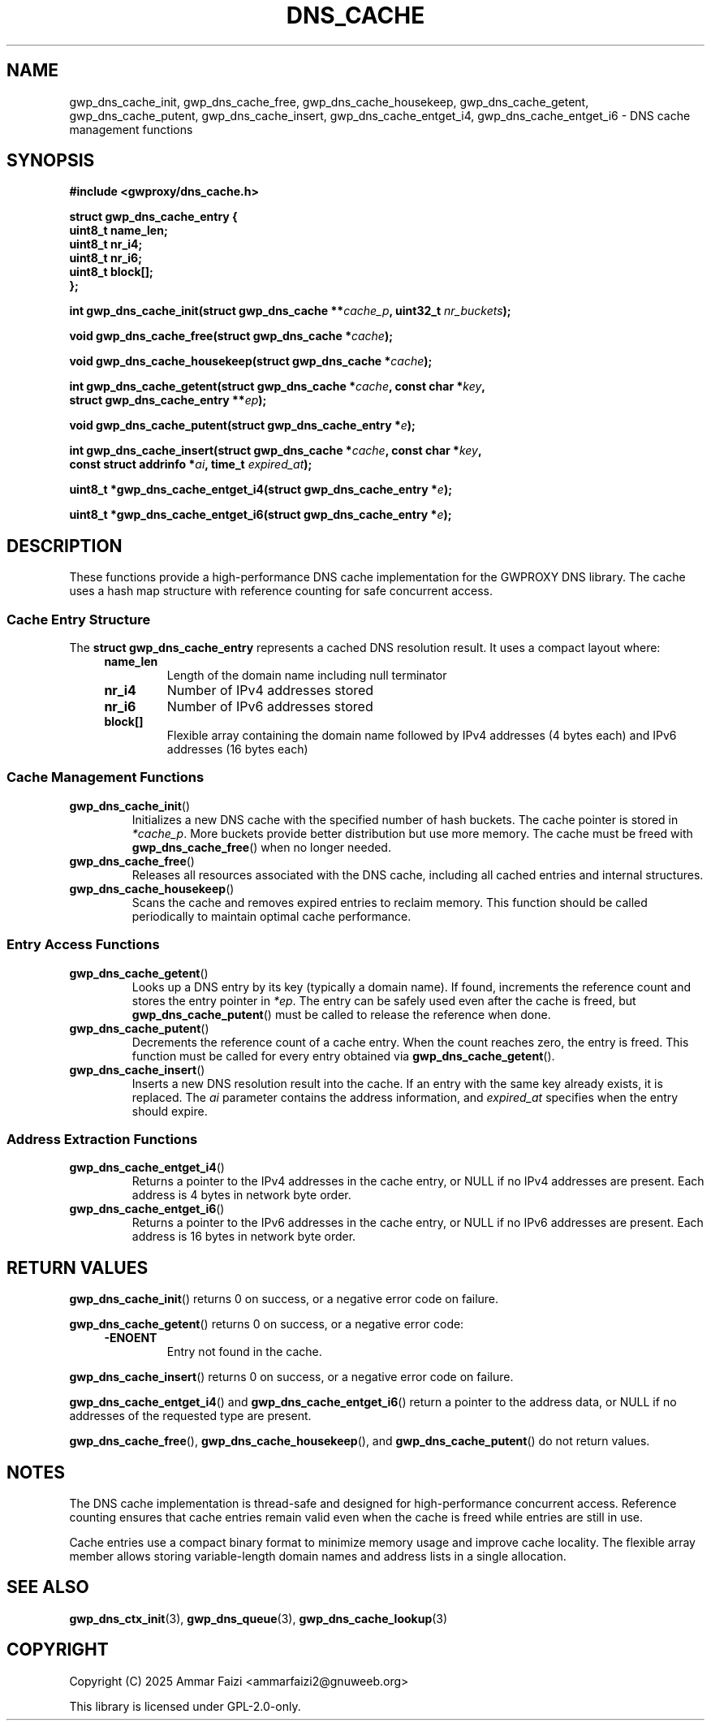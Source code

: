 .TH DNS_CACHE 3 "January 2025" "GWPROXY DNS library" "Library Functions Manual"
.SH NAME
gwp_dns_cache_init, gwp_dns_cache_free, gwp_dns_cache_housekeep, gwp_dns_cache_getent, gwp_dns_cache_putent, gwp_dns_cache_insert, gwp_dns_cache_entget_i4, gwp_dns_cache_entget_i6 \- DNS cache management functions
.SH SYNOPSIS
.nf
.B #include <gwproxy/dns_cache.h>
.PP
.BI "struct gwp_dns_cache_entry {"
.br
.BI "    uint8_t  name_len;"
.br
.BI "    uint8_t  nr_i4;"
.br
.BI "    uint8_t  nr_i6;"
.br
.BI "    uint8_t  block[];"
.br
.BI "};"
.PP
.BI "int gwp_dns_cache_init(struct gwp_dns_cache **" cache_p ", uint32_t " nr_buckets ");"
.PP
.BI "void gwp_dns_cache_free(struct gwp_dns_cache *" cache ");"
.PP
.BI "void gwp_dns_cache_housekeep(struct gwp_dns_cache *" cache ");"
.PP
.BI "int gwp_dns_cache_getent(struct gwp_dns_cache *" cache ", const char *" key ","
.br
.BI "                         struct gwp_dns_cache_entry **" ep ");"
.PP
.BI "void gwp_dns_cache_putent(struct gwp_dns_cache_entry *" e ");"
.PP
.BI "int gwp_dns_cache_insert(struct gwp_dns_cache *" cache ", const char *" key ","
.br
.BI "                         const struct addrinfo *" ai ", time_t " expired_at ");"
.PP
.BI "uint8_t *gwp_dns_cache_entget_i4(struct gwp_dns_cache_entry *" e ");"
.PP
.BI "uint8_t *gwp_dns_cache_entget_i6(struct gwp_dns_cache_entry *" e ");"
.fi
.SH DESCRIPTION
These functions provide a high-performance DNS cache implementation for the GWPROXY DNS library.
The cache uses a hash map structure with reference counting for safe concurrent access.
.SS Cache Entry Structure
The
.B struct gwp_dns_cache_entry
represents a cached DNS resolution result. It uses a compact layout where:
.RS 4
.TP
.B name_len
Length of the domain name including null terminator
.TP
.B nr_i4
Number of IPv4 addresses stored
.TP
.B nr_i6
Number of IPv6 addresses stored
.TP
.B block[]
Flexible array containing the domain name followed by IPv4 addresses (4 bytes each) and IPv6 addresses (16 bytes each)
.RE
.SS Cache Management Functions
.TP
.BR gwp_dns_cache_init ()
Initializes a new DNS cache with the specified number of hash buckets. The cache pointer is stored in
.IR *cache_p .
More buckets provide better distribution but use more memory. The cache must be freed with
.BR gwp_dns_cache_free ()
when no longer needed.
.TP
.BR gwp_dns_cache_free ()
Releases all resources associated with the DNS cache, including all cached entries and internal structures.
.TP
.BR gwp_dns_cache_housekeep ()
Scans the cache and removes expired entries to reclaim memory. This function should be called periodically
to maintain optimal cache performance.
.SS Entry Access Functions
.TP
.BR gwp_dns_cache_getent ()
Looks up a DNS entry by its key (typically a domain name). If found, increments the reference count
and stores the entry pointer in
.IR *ep .
The entry can be safely used even after the cache is freed, but
.BR gwp_dns_cache_putent ()
must be called to release the reference when done.
.TP
.BR gwp_dns_cache_putent ()
Decrements the reference count of a cache entry. When the count reaches zero, the entry is freed.
This function must be called for every entry obtained via
.BR gwp_dns_cache_getent ().
.TP
.BR gwp_dns_cache_insert ()
Inserts a new DNS resolution result into the cache. If an entry with the same key already exists,
it is replaced. The
.I ai
parameter contains the address information, and
.I expired_at
specifies when the entry should expire.
.SS Address Extraction Functions
.TP
.BR gwp_dns_cache_entget_i4 ()
Returns a pointer to the IPv4 addresses in the cache entry, or NULL if no IPv4 addresses are present.
Each address is 4 bytes in network byte order.
.TP
.BR gwp_dns_cache_entget_i6 ()
Returns a pointer to the IPv6 addresses in the cache entry, or NULL if no IPv6 addresses are present.
Each address is 16 bytes in network byte order.
.SH RETURN VALUES
.BR gwp_dns_cache_init ()
returns 0 on success, or a negative error code on failure.
.PP
.BR gwp_dns_cache_getent ()
returns 0 on success, or a negative error code:
.RS 4
.TP
.B -ENOENT
Entry not found in the cache.
.RE
.PP
.BR gwp_dns_cache_insert ()
returns 0 on success, or a negative error code on failure.
.PP
.BR gwp_dns_cache_entget_i4 ()
and
.BR gwp_dns_cache_entget_i6 ()
return a pointer to the address data, or NULL if no addresses of the requested type are present.
.PP
.BR gwp_dns_cache_free (),
.BR gwp_dns_cache_housekeep (),
and
.BR gwp_dns_cache_putent ()
do not return values.
.SH NOTES
The DNS cache implementation is thread-safe and designed for high-performance concurrent access.
Reference counting ensures that cache entries remain valid even when the cache is freed while
entries are still in use.
.PP
Cache entries use a compact binary format to minimize memory usage and improve cache locality.
The flexible array member allows storing variable-length domain names and address lists in a
single allocation.
.SH SEE ALSO
.BR gwp_dns_ctx_init (3),
.BR gwp_dns_queue (3),
.BR gwp_dns_cache_lookup (3)
.SH COPYRIGHT
Copyright (C) 2025 Ammar Faizi <ammarfaizi2@gnuweeb.org>
.PP
This library is licensed under GPL-2.0-only.